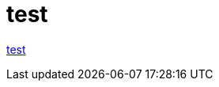 :toc: left
:toc-title: 目次
:sectnums:
:toclevels: 5
:ext: adoc

= test

link:test/test.{ext}[test]